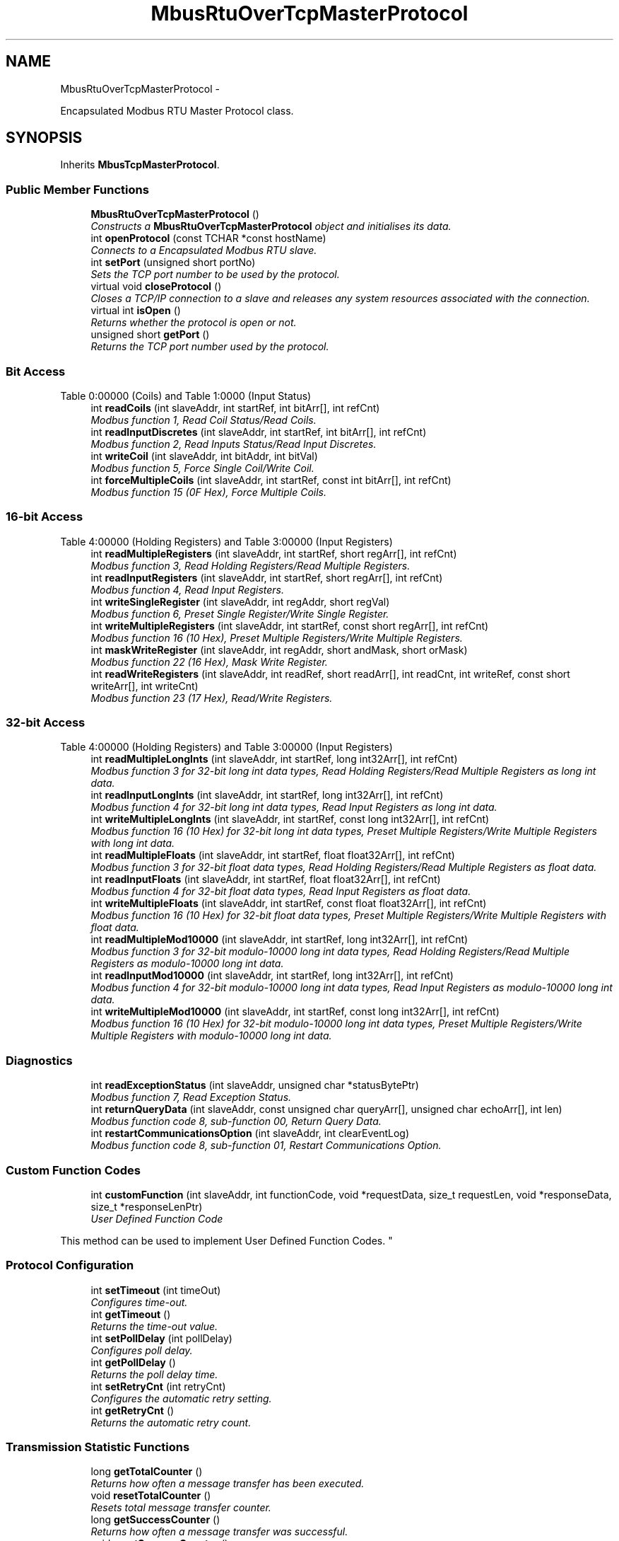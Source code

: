 .TH "MbusRtuOverTcpMasterProtocol" 3 "29 Jan 2010" "Version Library version 2.6" "FieldTalk Modbus Master C++ Library" \" -*- nroff -*-
.ad l
.nh
.SH NAME
MbusRtuOverTcpMasterProtocol \- 
.PP
Encapsulated Modbus RTU Master Protocol class.  

.SH SYNOPSIS
.br
.PP
.PP
Inherits \fBMbusTcpMasterProtocol\fP.
.SS "Public Member Functions"

.in +1c
.ti -1c
.RI "\fBMbusRtuOverTcpMasterProtocol\fP ()"
.br
.RI "\fIConstructs a \fBMbusRtuOverTcpMasterProtocol\fP object and initialises its data. \fP"
.ti -1c
.RI "int \fBopenProtocol\fP (const TCHAR *const hostName)"
.br
.RI "\fIConnects to a Encapsulated Modbus RTU slave. \fP"
.ti -1c
.RI "int \fBsetPort\fP (unsigned short portNo)"
.br
.RI "\fISets the TCP port number to be used by the protocol. \fP"
.ti -1c
.RI "virtual void \fBcloseProtocol\fP ()"
.br
.RI "\fICloses a TCP/IP connection to a slave and releases any system resources associated with the connection. \fP"
.ti -1c
.RI "virtual int \fBisOpen\fP ()"
.br
.RI "\fIReturns whether the protocol is open or not. \fP"
.ti -1c
.RI "unsigned short \fBgetPort\fP ()"
.br
.RI "\fIReturns the TCP port number used by the protocol. \fP"
.in -1c
.SS "Bit Access"
Table 0:00000 (Coils) and Table 1:0000 (Input Status) 
.in +1c
.ti -1c
.RI "int \fBreadCoils\fP (int slaveAddr, int startRef, int bitArr[], int refCnt)"
.br
.RI "\fIModbus function 1, Read Coil Status/Read Coils. \fP"
.ti -1c
.RI "int \fBreadInputDiscretes\fP (int slaveAddr, int startRef, int bitArr[], int refCnt)"
.br
.RI "\fIModbus function 2, Read Inputs Status/Read Input Discretes. \fP"
.ti -1c
.RI "int \fBwriteCoil\fP (int slaveAddr, int bitAddr, int bitVal)"
.br
.RI "\fIModbus function 5, Force Single Coil/Write Coil. \fP"
.ti -1c
.RI "int \fBforceMultipleCoils\fP (int slaveAddr, int startRef, const int bitArr[], int refCnt)"
.br
.RI "\fIModbus function 15 (0F Hex), Force Multiple Coils. \fP"
.in -1c
.SS "16-bit Access"
Table 4:00000 (Holding Registers) and Table 3:00000 (Input Registers) 
.in +1c
.ti -1c
.RI "int \fBreadMultipleRegisters\fP (int slaveAddr, int startRef, short regArr[], int refCnt)"
.br
.RI "\fIModbus function 3, Read Holding Registers/Read Multiple Registers. \fP"
.ti -1c
.RI "int \fBreadInputRegisters\fP (int slaveAddr, int startRef, short regArr[], int refCnt)"
.br
.RI "\fIModbus function 4, Read Input Registers. \fP"
.ti -1c
.RI "int \fBwriteSingleRegister\fP (int slaveAddr, int regAddr, short regVal)"
.br
.RI "\fIModbus function 6, Preset Single Register/Write Single Register. \fP"
.ti -1c
.RI "int \fBwriteMultipleRegisters\fP (int slaveAddr, int startRef, const short regArr[], int refCnt)"
.br
.RI "\fIModbus function 16 (10 Hex), Preset Multiple Registers/Write Multiple Registers. \fP"
.ti -1c
.RI "int \fBmaskWriteRegister\fP (int slaveAddr, int regAddr, short andMask, short orMask)"
.br
.RI "\fIModbus function 22 (16 Hex), Mask Write Register. \fP"
.ti -1c
.RI "int \fBreadWriteRegisters\fP (int slaveAddr, int readRef, short readArr[], int readCnt, int writeRef, const short writeArr[], int writeCnt)"
.br
.RI "\fIModbus function 23 (17 Hex), Read/Write Registers. \fP"
.in -1c
.SS "32-bit Access"
Table 4:00000 (Holding Registers) and Table 3:00000 (Input Registers) 
.in +1c
.ti -1c
.RI "int \fBreadMultipleLongInts\fP (int slaveAddr, int startRef, long int32Arr[], int refCnt)"
.br
.RI "\fIModbus function 3 for 32-bit long int data types, Read Holding Registers/Read Multiple Registers as long int data. \fP"
.ti -1c
.RI "int \fBreadInputLongInts\fP (int slaveAddr, int startRef, long int32Arr[], int refCnt)"
.br
.RI "\fIModbus function 4 for 32-bit long int data types, Read Input Registers as long int data. \fP"
.ti -1c
.RI "int \fBwriteMultipleLongInts\fP (int slaveAddr, int startRef, const long int32Arr[], int refCnt)"
.br
.RI "\fIModbus function 16 (10 Hex) for 32-bit long int data types, Preset Multiple Registers/Write Multiple Registers with long int data. \fP"
.ti -1c
.RI "int \fBreadMultipleFloats\fP (int slaveAddr, int startRef, float float32Arr[], int refCnt)"
.br
.RI "\fIModbus function 3 for 32-bit float data types, Read Holding Registers/Read Multiple Registers as float data. \fP"
.ti -1c
.RI "int \fBreadInputFloats\fP (int slaveAddr, int startRef, float float32Arr[], int refCnt)"
.br
.RI "\fIModbus function 4 for 32-bit float data types, Read Input Registers as float data. \fP"
.ti -1c
.RI "int \fBwriteMultipleFloats\fP (int slaveAddr, int startRef, const float float32Arr[], int refCnt)"
.br
.RI "\fIModbus function 16 (10 Hex) for 32-bit float data types, Preset Multiple Registers/Write Multiple Registers with float data. \fP"
.ti -1c
.RI "int \fBreadMultipleMod10000\fP (int slaveAddr, int startRef, long int32Arr[], int refCnt)"
.br
.RI "\fIModbus function 3 for 32-bit modulo-10000 long int data types, Read Holding Registers/Read Multiple Registers as modulo-10000 long int data. \fP"
.ti -1c
.RI "int \fBreadInputMod10000\fP (int slaveAddr, int startRef, long int32Arr[], int refCnt)"
.br
.RI "\fIModbus function 4 for 32-bit modulo-10000 long int data types, Read Input Registers as modulo-10000 long int data. \fP"
.ti -1c
.RI "int \fBwriteMultipleMod10000\fP (int slaveAddr, int startRef, const long int32Arr[], int refCnt)"
.br
.RI "\fIModbus function 16 (10 Hex) for 32-bit modulo-10000 long int data types, Preset Multiple Registers/Write Multiple Registers with modulo-10000 long int data. \fP"
.in -1c
.SS "Diagnostics"
 
.in +1c
.ti -1c
.RI "int \fBreadExceptionStatus\fP (int slaveAddr, unsigned char *statusBytePtr)"
.br
.RI "\fIModbus function 7, Read Exception Status. \fP"
.ti -1c
.RI "int \fBreturnQueryData\fP (int slaveAddr, const unsigned char queryArr[], unsigned char echoArr[], int len)"
.br
.RI "\fIModbus function code 8, sub-function 00, Return Query Data. \fP"
.ti -1c
.RI "int \fBrestartCommunicationsOption\fP (int slaveAddr, int clearEventLog)"
.br
.RI "\fIModbus function code 8, sub-function 01, Restart Communications Option. \fP"
.in -1c
.SS "Custom Function Codes"
 
.in +1c
.ti -1c
.RI "int \fBcustomFunction\fP (int slaveAddr, int functionCode, void *requestData, size_t requestLen, void *responseData, size_t *responseLenPtr)"
.br
.RI "\fIUser Defined Function Code
.PP
This method can be used to implement User Defined Function Codes. \fP"
.in -1c
.SS "Protocol Configuration"
 
.in +1c
.ti -1c
.RI "int \fBsetTimeout\fP (int timeOut)"
.br
.RI "\fIConfigures time-out. \fP"
.ti -1c
.RI "int \fBgetTimeout\fP ()"
.br
.RI "\fIReturns the time-out value. \fP"
.ti -1c
.RI "int \fBsetPollDelay\fP (int pollDelay)"
.br
.RI "\fIConfigures poll delay. \fP"
.ti -1c
.RI "int \fBgetPollDelay\fP ()"
.br
.RI "\fIReturns the poll delay time. \fP"
.ti -1c
.RI "int \fBsetRetryCnt\fP (int retryCnt)"
.br
.RI "\fIConfigures the automatic retry setting. \fP"
.ti -1c
.RI "int \fBgetRetryCnt\fP ()"
.br
.RI "\fIReturns the automatic retry count. \fP"
.in -1c
.SS "Transmission Statistic Functions"
 
.in +1c
.ti -1c
.RI "long \fBgetTotalCounter\fP ()"
.br
.RI "\fIReturns how often a message transfer has been executed. \fP"
.ti -1c
.RI "void \fBresetTotalCounter\fP ()"
.br
.RI "\fIResets total message transfer counter. \fP"
.ti -1c
.RI "long \fBgetSuccessCounter\fP ()"
.br
.RI "\fIReturns how often a message transfer was successful. \fP"
.ti -1c
.RI "void \fBresetSuccessCounter\fP ()"
.br
.RI "\fIResets successful message transfer counter. \fP"
.in -1c
.SS "Slave Configuration"
 
.in +1c
.ti -1c
.RI "void \fBconfigureBigEndianInts\fP ()"
.br
.RI "\fIConfigures 32-bit int data type functions to do a word swap. \fP"
.ti -1c
.RI "int \fBconfigureBigEndianInts\fP (int slaveAddr)"
.br
.RI "\fIEnables int data type functions to do a word swap on a per slave basis. \fP"
.ti -1c
.RI "void \fBconfigureLittleEndianInts\fP ()"
.br
.RI "\fIConfigures 32-bit int data type functions not to do a word swap. \fP"
.ti -1c
.RI "int \fBconfigureLittleEndianInts\fP (int slaveAddr)"
.br
.RI "\fIDisables word swapping for int data type functions on a per slave basis. \fP"
.ti -1c
.RI "void \fBconfigureIeeeFloats\fP ()"
.br
.RI "\fIConfigures float data type functions not to do a word swap. \fP"
.ti -1c
.RI "int \fBconfigureIeeeFloats\fP (int slaveAddr)"
.br
.RI "\fIDisables float data type functions to do a word swap on a per slave basis. \fP"
.ti -1c
.RI "void \fBconfigureSwappedFloats\fP ()"
.br
.RI "\fIConfigures float data type functions to do a word swap. \fP"
.ti -1c
.RI "int \fBconfigureSwappedFloats\fP (int slaveAddr)"
.br
.RI "\fIEnables float data type functions to do a word swap on a per slave basis. \fP"
.ti -1c
.RI "void \fBconfigureStandard32BitMode\fP ()"
.br
.RI "\fIConfigures all slaves for Standard 32-bit Mode. \fP"
.ti -1c
.RI "int \fBconfigureStandard32BitMode\fP (int slaveAddr)"
.br
.RI "\fIConfigures a slave for Standard 32-bit Register Mode. \fP"
.ti -1c
.RI "void \fBconfigureEnron32BitMode\fP ()"
.br
.RI "\fIConfigures all slaves for Daniel/ENRON 32-bit Mode. \fP"
.ti -1c
.RI "int \fBconfigureEnron32BitMode\fP (int slaveAddr)"
.br
.RI "\fIConfigures all slaves for Daniel/ENRON 32-bit Mode. \fP"
.ti -1c
.RI "void \fBconfigureCountFromOne\fP ()"
.br
.RI "\fIConfigures the reference counting scheme to start with one for all slaves. \fP"
.ti -1c
.RI "int \fBconfigureCountFromOne\fP (int slaveAddr)"
.br
.RI "\fIConfigures a slave's reference counting scheme to start with one. \fP"
.ti -1c
.RI "void \fBconfigureCountFromZero\fP ()"
.br
.RI "\fIConfigures the reference counting scheme to start with zero for all slaves. \fP"
.ti -1c
.RI "int \fBconfigureCountFromZero\fP (int slaveAddr)"
.br
.RI "\fIConfigures a slave's reference counting scheme to start with zero. \fP"
.in -1c
.SS "Utility Functions"
 
.in +1c
.ti -1c
.RI "static TCHAR * \fBgetPackageVersion\fP ()"
.br
.RI "\fIReturns the library version number. \fP"
.in -1c
.SH "Detailed Description"
.PP 
Encapsulated Modbus RTU Master Protocol class. 

This class realises the Encapsulated Modbus RTU master protocol. This protocol is also known as RTU over TCP or RTU/IP and used for example by ISaGraf Soft-PLCs. This class provides functions to establish and to close a TCP/IP connection to the slave as well as data and control functions which can be used after a connection to a slave device has been established successfully. The data and control functions are organized different conformance classes. For a more detailed description of the data and control functions see section \fBData and Control Functions for all Modbus Protocol Flavours\fP.
.PP
It is also possible to instantiate multiple instances of this class for establishing multiple connections to either the same or different hosts.
.PP
\fBSee also:\fP
.RS 4
\fBData and Control Functions for all Modbus Protocol Flavours\fP, \fBTCP/IP Protocols\fP 
.PP
\fBMbusMasterFunctions\fP 
.PP
\fBMbusSerialMasterProtocol\fP, \fBMbusRtuMasterProtocol\fP, \fBMbusAsciiMasterProtocol\fP 
.PP
\fBMbusTcpMasterProtocol\fP 
.RE
.PP

.SH "Member Function Documentation"
.PP 
.SS "int openProtocol (const TCHAR *const  hostName)"
.PP
Connects to a Encapsulated Modbus RTU slave. This function establishes a logical network connection between master and slave. After a connection has been established data and control functions can be used. A TCP/IP connection should be closed if it is no longer needed.
.PP
\fBNote:\fP
.RS 4
The default time-out for the connection is 1000 ms. 
.PP
The default TCP port number is 1100. 
.RE
.PP
\fBParameters:\fP
.RS 4
\fIhostName\fP String with IP address or host name 
.RE
.PP
\fBReturns:\fP
.RS 4
FTALK_SUCCESS on success or error code. See \fBError Management\fP for a list of error codes. 
.RE
.PP

.PP
Reimplemented from \fBMbusTcpMasterProtocol\fP.
.SS "int setPort (unsigned short portNo)"
.PP
Sets the TCP port number to be used by the protocol. \fBRemarks:\fP
.RS 4
Usually the port number remains unchanged and defaults to 1100. In this case no call to this function is necessary. However if the port number has to be different from 1100 this function must be called \fIbefore\fP opening the connection with openProtocol().
.RE
.PP
\fBParameters:\fP
.RS 4
\fIportNo\fP Port number to be used when opening the connection 
.RE
.PP
\fBReturn values:\fP
.RS 4
\fIFTALK_SUCCESS\fP Success 
.br
\fIFTALK_ILLEGAL_STATE_ERROR\fP Protocol already open 
.RE
.PP

.PP
Reimplemented from \fBMbusTcpMasterProtocol\fP.
.SS "int isOpen ()\fC [virtual, inherited]\fP"
.PP
Returns whether the protocol is open or not. \fBReturn values:\fP
.RS 4
\fItrue\fP = open 
.br
\fIfalse\fP = closed 
.RE
.PP

.PP
Implements \fBMbusMasterFunctions\fP.
.SS "unsigned short getPort ()\fC [inline, inherited]\fP"
.PP
Returns the TCP port number used by the protocol. \fBReturns:\fP
.RS 4
Port number used by the protocol 
.RE
.PP

.SS "int readCoils (int slaveAddr, int startRef, int bitArr[], int refCnt)\fC [inherited]\fP"
.PP
Modbus function 1, Read Coil Status/Read Coils. Reads the contents of the discrete outputs (coils, 0:00000 table).
.PP
\fBParameters:\fP
.RS 4
\fIslaveAddr\fP Modbus address of slave device or unit identifier (Range: 1 - 255) 
.br
\fIstartRef\fP Start reference (Range: 1 - 65536) 
.br
\fIbitArr\fP Buffer which will contain the data read 
.br
\fIrefCnt\fP Number of coils to be read (Range: 1-2000) 
.RE
.PP
\fBReturns:\fP
.RS 4
FTALK_SUCCESS on success or error code. See \fBError Management\fP for a list of error codes. 
.RE
.PP
\fBNote:\fP
.RS 4
No broadcast supported 
.RE
.PP

.SS "int readInputDiscretes (int slaveAddr, int startRef, int bitArr[], int refCnt)\fC [inherited]\fP"
.PP
Modbus function 2, Read Inputs Status/Read Input Discretes. Reads the contents of the discrete inputs (input status, 1:00000 table).
.PP
\fBParameters:\fP
.RS 4
\fIslaveAddr\fP Modbus address of slave device or unit identifier (Range: 1 - 255) 
.br
\fIstartRef\fP Start reference (Range: 1 - 65536) 
.br
\fIbitArr\fP Buffer which will contain the data read 
.br
\fIrefCnt\fP Number of coils to be read (Range: 1-2000) 
.RE
.PP
\fBReturns:\fP
.RS 4
FTALK_SUCCESS on success or error code. See \fBError Management\fP for a list of error codes. 
.RE
.PP
\fBNote:\fP
.RS 4
No broadcast supported 
.RE
.PP

.SS "int writeCoil (int slaveAddr, int bitAddr, int bitVal)\fC [inherited]\fP"
.PP
Modbus function 5, Force Single Coil/Write Coil. Sets a single discrete output variable (coil, 0:00000 table) to either ON or OFF.
.PP
\fBParameters:\fP
.RS 4
\fIslaveAddr\fP Modbus address of slave device or unit identifier (Range: 0 - 255) 
.br
\fIbitAddr\fP Coil address (Range: 1 - 65536) 
.br
\fIbitVal\fP true sets, false clears discrete output variable 
.RE
.PP
\fBReturns:\fP
.RS 4
FTALK_SUCCESS on success or error code. See \fBError Management\fP for a list of error codes. 
.RE
.PP
\fBNote:\fP
.RS 4
Broadcast supported for serial protocols 
.RE
.PP

.SS "int forceMultipleCoils (int slaveAddr, int startRef, const int bitArr[], int refCnt)\fC [inherited]\fP"
.PP
Modbus function 15 (0F Hex), Force Multiple Coils. Writes binary values into a sequence of discrete outputs (coils, 0:00000 table).
.PP
\fBParameters:\fP
.RS 4
\fIslaveAddr\fP Modbus address of slave device or unit identifier (Range: 1 - 255) 
.br
\fIstartRef\fP Start reference (Range: 1 - 65536) 
.br
\fIbitArr\fP Buffer which contains the data to be sent 
.br
\fIrefCnt\fP Number of coils to be written (Range: 1-1968) 
.RE
.PP
\fBReturns:\fP
.RS 4
FTALK_SUCCESS on success or error code. See \fBError Management\fP for a list of error codes. 
.RE
.PP
\fBNote:\fP
.RS 4
Broadcast supported for serial protocols 
.RE
.PP

.SS "int readMultipleRegisters (int slaveAddr, int startRef, short regArr[], int refCnt)\fC [inherited]\fP"
.PP
Modbus function 3, Read Holding Registers/Read Multiple Registers. Reads the contents of the output registers (holding registers, 4:00000 table).
.PP
\fBParameters:\fP
.RS 4
\fIslaveAddr\fP Modbus address of slave device or unit identifier (Range: 1 - 255) 
.br
\fIstartRef\fP Start register (Range: 1 - 65536) 
.br
\fIregArr\fP Buffer which will be filled with the data read 
.br
\fIrefCnt\fP Number of registers to be read (Range: 1-125) 
.RE
.PP
\fBReturns:\fP
.RS 4
FTALK_SUCCESS on success or error code. See \fBError Management\fP for a list of error codes. 
.RE
.PP
\fBNote:\fP
.RS 4
No broadcast supported 
.RE
.PP

.SS "int readInputRegisters (int slaveAddr, int startRef, short regArr[], int refCnt)\fC [inherited]\fP"
.PP
Modbus function 4, Read Input Registers. Read the contents of the input registers (3:00000 table).
.PP
\fBParameters:\fP
.RS 4
\fIslaveAddr\fP Modbus address of slave device or unit identifier (Range: 1 - 255) 
.br
\fIstartRef\fP Start register (Range: 1 - 65536) 
.br
\fIregArr\fP Buffer which will be filled with the data read. 
.br
\fIrefCnt\fP Number of registers to be read (Range: 1-125) 
.RE
.PP
\fBReturns:\fP
.RS 4
FTALK_SUCCESS on success or error code. See \fBError Management\fP for a list of error codes. 
.RE
.PP
\fBNote:\fP
.RS 4
No broadcast supported 
.RE
.PP

.SS "int writeSingleRegister (int slaveAddr, int regAddr, short regVal)\fC [inherited]\fP"
.PP
Modbus function 6, Preset Single Register/Write Single Register. Writes a value into a single output register (holding register, 4:00000 reference).
.PP
\fBParameters:\fP
.RS 4
\fIslaveAddr\fP Modbus address of slave device or unit identifier (Range: 0 - 255) 
.br
\fIregAddr\fP Register address (Range: 1 - 65536) 
.br
\fIregVal\fP Data to be sent 
.RE
.PP
\fBReturns:\fP
.RS 4
FTALK_SUCCESS on success or error code. See \fBError Management\fP for a list of error codes. 
.RE
.PP
\fBNote:\fP
.RS 4
Broadcast supported for serial protocols 
.RE
.PP

.SS "int writeMultipleRegisters (int slaveAddr, int startRef, const short regArr[], int refCnt)\fC [inherited]\fP"
.PP
Modbus function 16 (10 Hex), Preset Multiple Registers/Write Multiple Registers. Writes values into a sequence of output registers (holding registers, 4:00000 table).
.PP
\fBParameters:\fP
.RS 4
\fIslaveAddr\fP Modbus address of slave device or unit identifier (Range: 0 - 255) 
.br
\fIstartRef\fP Start register (Range: 1 - 65536) 
.br
\fIregArr\fP Buffer with the data to be sent. 
.br
\fIrefCnt\fP Number of registers to be written (Range: 1-123) 
.RE
.PP
\fBReturns:\fP
.RS 4
FTALK_SUCCESS on success or error code. See \fBError Management\fP for a list of error codes. 
.RE
.PP
\fBNote:\fP
.RS 4
Broadcast supported for serial protocols 
.RE
.PP

.SS "int maskWriteRegister (int slaveAddr, int regAddr, short andMask, short orMask)\fC [inherited]\fP"
.PP
Modbus function 22 (16 Hex), Mask Write Register. Masks bits according to an AND & an OR mask into a single output register (holding register, 4:00000 reference). Masking is done as follows: result = (currentVal AND andMask) OR (orMask AND (NOT andMask))
.PP
\fBParameters:\fP
.RS 4
\fIslaveAddr\fP Modbus address of slave device or unit identifier (Range: 1 - 255) 
.br
\fIregAddr\fP Register address (Range: 1 - 65536) 
.br
\fIandMask\fP Mask to be applied as a logic AND to the register 
.br
\fIorMask\fP Mask to be applied as a logic OR to the register 
.RE
.PP
\fBNote:\fP
.RS 4
No broadcast supported 
.RE
.PP

.SS "int readWriteRegisters (int slaveAddr, int readRef, short readArr[], int readCnt, int writeRef, const short writeArr[], int writeCnt)\fC [inherited]\fP"
.PP
Modbus function 23 (17 Hex), Read/Write Registers. Combines reading and writing of the output registers in one transaction (holding registers, 4:00000 table).
.PP
\fBParameters:\fP
.RS 4
\fIslaveAddr\fP Modbus address of slave device or unit identifier (Range: 1 - 255) 
.br
\fIreadRef\fP Start register for reading (Range: 1 - 65536) 
.br
\fIreadArr\fP Buffer which will contain the data read 
.br
\fIreadCnt\fP Number of registers to be read (Range: 1-125) 
.br
\fIwriteRef\fP Start register for writing (Range: 1 - 65536) 
.br
\fIwriteArr\fP Buffer with data to be sent 
.br
\fIwriteCnt\fP Number of registers to be written (Range: 1-121) 
.RE
.PP
\fBReturns:\fP
.RS 4
FTALK_SUCCESS on success or error code. See \fBError Management\fP for a list of error codes. 
.RE
.PP
\fBNote:\fP
.RS 4
No broadcast supported 
.RE
.PP

.SS "int readMultipleLongInts (int slaveAddr, int startRef, long int32Arr[], int refCnt)\fC [inherited]\fP"
.PP
Modbus function 3 for 32-bit long int data types, Read Holding Registers/Read Multiple Registers as long int data. Reads the contents of pairs of consecutive output registers (holding registers, 4:00000 table) into 32-bit long int values.
.PP
\fBRemarks:\fP
.RS 4
Depending on the 32-bit Mode setting, an int will be transferred as two consecutive 16-bit registers (Standard) or as one 32-bit register (Daniel/Enron). 
.RE
.PP
\fBParameters:\fP
.RS 4
\fIslaveAddr\fP Modbus address of slave device or unit identifier (Range: 1 - 255) 
.br
\fIstartRef\fP Start reference (Range: 1 - 65536) 
.br
\fIint32Arr\fP Buffer which will be filled with the data read 
.br
\fIrefCnt\fP Number of long integers to be read (Range: 1-62) 
.RE
.PP
\fBReturns:\fP
.RS 4
FTALK_SUCCESS on success or error code. See \fBError Management\fP for a list of error codes. 
.RE
.PP
\fBNote:\fP
.RS 4
No broadcast supported 
.RE
.PP

.SS "int readInputLongInts (int slaveAddr, int startRef, long int32Arr[], int refCnt)\fC [inherited]\fP"
.PP
Modbus function 4 for 32-bit long int data types, Read Input Registers as long int data. Reads the contents of pairs of consecutive input registers (3:00000 table) into 32-bit long int values.
.PP
\fBRemarks:\fP
.RS 4
Depending on the 32-bit Mode setting, an int will be transferred as two consecutive 16-bit registers (Standard) or as one 32-bit register (Daniel/Enron). 
.RE
.PP
\fBParameters:\fP
.RS 4
\fIslaveAddr\fP Modbus address of slave device or unit identifier (Range: 1 - 255) 
.br
\fIstartRef\fP Start reference (Range: 1 - 65536) 
.br
\fIint32Arr\fP Buffer which will be filled with the data read 
.br
\fIrefCnt\fP Number of long integers to be read (Range: 1-62) 
.RE
.PP
\fBReturns:\fP
.RS 4
FTALK_SUCCESS on success or error code. See \fBError Management\fP for a list of error codes. 
.RE
.PP
\fBNote:\fP
.RS 4
No broadcast supported 
.RE
.PP

.SS "int writeMultipleLongInts (int slaveAddr, int startRef, const long int32Arr[], int refCnt)\fC [inherited]\fP"
.PP
Modbus function 16 (10 Hex) for 32-bit long int data types, Preset Multiple Registers/Write Multiple Registers with long int data. Writes long int values into pairs of output registers (holding registers, 4:00000 table).
.PP
\fBRemarks:\fP
.RS 4
Depending on the 32-bit Mode setting, an int will be transferred as two consecutive 16-bit registers (Standard) or as one 32-bit register (Daniel/Enron). 
.RE
.PP
\fBParameters:\fP
.RS 4
\fIslaveAddr\fP Modbus address of slave device or unit identifier (Range: 0 - 255) 
.br
\fIstartRef\fP Start reference (Range: 1 - 65536) 
.br
\fIint32Arr\fP Buffer with the data to be sent 
.br
\fIrefCnt\fP Number of long integers to be sent (Range: 1-61) 
.RE
.PP
\fBReturns:\fP
.RS 4
FTALK_SUCCESS on success or error code. See \fBError Management\fP for a list of error codes. 
.RE
.PP
\fBNote:\fP
.RS 4
Broadcast supported for serial protocols 
.RE
.PP

.SS "int readMultipleFloats (int slaveAddr, int startRef, float float32Arr[], int refCnt)\fC [inherited]\fP"
.PP
Modbus function 3 for 32-bit float data types, Read Holding Registers/Read Multiple Registers as float data. Reads the contents of pairs of consecutive output registers (holding registers, 4:00000 table) into float values.
.PP
\fBRemarks:\fP
.RS 4
Depending on the 32-bit Mode setting, an int will be transferred as two consecutive 16-bit registers (Standard) or as one 32-bit register (Daniel/Enron). 
.RE
.PP
\fBParameters:\fP
.RS 4
\fIslaveAddr\fP Modbus address of slave device or unit identifier (Range: 1 - 255) 
.br
\fIstartRef\fP Start reference (Range: 1 - 65536) 
.br
\fIfloat32Arr\fP Buffer which will be filled with the data read 
.br
\fIrefCnt\fP Number of float values to be read (Range: 1-62) 
.RE
.PP
\fBReturns:\fP
.RS 4
FTALK_SUCCESS on success or error code. See \fBError Management\fP for a list of error codes. 
.RE
.PP
\fBNote:\fP
.RS 4
No broadcast supported 
.RE
.PP

.SS "int readInputFloats (int slaveAddr, int startRef, float float32Arr[], int refCnt)\fC [inherited]\fP"
.PP
Modbus function 4 for 32-bit float data types, Read Input Registers as float data. Reads the contents of pairs of consecutive input registers (3:00000 table) into float values.
.PP
\fBRemarks:\fP
.RS 4
Depending on the 32-bit Mode setting, an int will be transferred as two consecutive 16-bit registers (Standard) or as one 32-bit register (Daniel/Enron). 
.RE
.PP
\fBParameters:\fP
.RS 4
\fIslaveAddr\fP Modbus address of slave device or unit identifier (Range: 1 - 255) 
.br
\fIstartRef\fP Start reference (Range: 1 - 65536) 
.br
\fIfloat32Arr\fP Buffer which will be filled with the data read 
.br
\fIrefCnt\fP Number of floats to be read (Range: 1-62) 
.RE
.PP
\fBReturns:\fP
.RS 4
FTALK_SUCCESS on success or error code. See \fBError Management\fP for a list of error codes. 
.RE
.PP
\fBNote:\fP
.RS 4
No broadcast supported 
.RE
.PP

.SS "int writeMultipleFloats (int slaveAddr, int startRef, const float float32Arr[], int refCnt)\fC [inherited]\fP"
.PP
Modbus function 16 (10 Hex) for 32-bit float data types, Preset Multiple Registers/Write Multiple Registers with float data. Writes float values into pairs of output registers (holding registers, 4:00000 table).
.PP
\fBRemarks:\fP
.RS 4
Depending on the 32-bit Mode setting, an int will be transferred as two consecutive 16-bit registers (Standard) or as one 32-bit register (Daniel/Enron). 
.RE
.PP
\fBParameters:\fP
.RS 4
\fIslaveAddr\fP Modbus address of slave device or unit identifier (Range: 0 - 255) 
.br
\fIstartRef\fP Start reference (Range: 1 - 65536) 
.br
\fIfloat32Arr\fP Buffer with the data to be sent 
.br
\fIrefCnt\fP Number of float values to be sent (Range: 1-61) 
.RE
.PP
\fBReturns:\fP
.RS 4
FTALK_SUCCESS on success or error code. See \fBError Management\fP for a list of error codes. 
.RE
.PP
\fBNote:\fP
.RS 4
Broadcast supported for serial protocols 
.RE
.PP

.SS "int readMultipleMod10000 (int slaveAddr, int startRef, long int32Arr[], int refCnt)\fC [inherited]\fP"
.PP
Modbus function 3 for 32-bit modulo-10000 long int data types, Read Holding Registers/Read Multiple Registers as modulo-10000 long int data. Reads the contents of pairs of consecutive output registers (holding registers, 4:00000 table) representing a modulo-10000 long int value into 32-bit int values and performs number format conversion.
.PP
\fBRemarks:\fP
.RS 4
Depending on the 32-bit Mode setting, an int will be transferred as two consecutive 16-bit registers (Standard) or as one 32-bit register (Daniel/Enron). 
.RE
.PP
\fBParameters:\fP
.RS 4
\fIslaveAddr\fP Modbus address of slave device or unit identifier (Range: 1 - 255) 
.br
\fIstartRef\fP Start reference (Range: 1 - 65536) 
.br
\fIint32Arr\fP Buffer which will be filled with the data read 
.br
\fIrefCnt\fP Number of M10K integers to be read (Range: 1-62) 
.RE
.PP
\fBReturns:\fP
.RS 4
FTALK_SUCCESS on success or error code. See \fBError Management\fP for a list of error codes. 
.RE
.PP
\fBNote:\fP
.RS 4
No broadcast supported 
.RE
.PP

.SS "int readInputMod10000 (int slaveAddr, int startRef, long int32Arr[], int refCnt)\fC [inherited]\fP"
.PP
Modbus function 4 for 32-bit modulo-10000 long int data types, Read Input Registers as modulo-10000 long int data. Reads the contents of pairs of consecutive input registers (3:00000 table) representing a modulo-10000 long int value into 32-bit long int values and performs number format conversion.
.PP
\fBRemarks:\fP
.RS 4
Depending on the 32-bit Mode setting, an int will be transferred as two consecutive 16-bit registers (Standard) or as one 32-bit register (Daniel/Enron). 
.RE
.PP
\fBParameters:\fP
.RS 4
\fIslaveAddr\fP Modbus address of slave device or unit identifier (Range: 1 - 255) 
.br
\fIstartRef\fP Start reference (Range: 1 - 65536) 
.br
\fIint32Arr\fP Buffer which will be filled with the data read 
.br
\fIrefCnt\fP Number of M10K integers to be read (Range: 1-62) 
.RE
.PP
\fBReturns:\fP
.RS 4
FTALK_SUCCESS on success or error code. See \fBError Management\fP for a list of error codes. 
.RE
.PP
\fBNote:\fP
.RS 4
No broadcast supported 
.RE
.PP

.SS "int writeMultipleMod10000 (int slaveAddr, int startRef, const long int32Arr[], int refCnt)\fC [inherited]\fP"
.PP
Modbus function 16 (10 Hex) for 32-bit modulo-10000 long int data types, Preset Multiple Registers/Write Multiple Registers with modulo-10000 long int data. Writes long int values into pairs of output registers (holding registers, 4:00000 table) representing a modulo-10000 long int value and performs number format conversion.
.PP
\fBRemarks:\fP
.RS 4
Depending on the 32-bit Mode setting, an int will be transferred as two consecutive 16-bit registers (Standard) or as one 32-bit register (Daniel/Enron). 
.RE
.PP
\fBParameters:\fP
.RS 4
\fIslaveAddr\fP Modbus address of slave device or unit identifier (Range: 0 - 255) 
.br
\fIstartRef\fP Start reference (Range: 1 - 65536) 
.br
\fIint32Arr\fP Buffer with the data to be sent 
.br
\fIrefCnt\fP Number of long integer values to be sent (Range: 1-61) 
.RE
.PP
\fBReturns:\fP
.RS 4
FTALK_SUCCESS on success or error code. See \fBError Management\fP for a list of error codes. 
.RE
.PP
\fBNote:\fP
.RS 4
Broadcast supported for serial protocols 
.RE
.PP

.SS "int readExceptionStatus (int slaveAddr, unsigned char * statusBytePtr)\fC [inherited]\fP"
.PP
Modbus function 7, Read Exception Status. Reads the eight exception status coils within the slave device.
.PP
\fBParameters:\fP
.RS 4
\fIslaveAddr\fP Modbus address of slave device or unit identifier (Range: 1 - 255) 
.br
\fIstatusBytePtr\fP Slave status byte. The meaning of this status byte is slave specific and varies from device to device. 
.RE
.PP
\fBReturns:\fP
.RS 4
FTALK_SUCCESS on success or error code. See \fBError Management\fP for a list of error codes. 
.RE
.PP
\fBNote:\fP
.RS 4
No broadcast supported 
.RE
.PP

.SS "int returnQueryData (int slaveAddr, const unsigned char queryArr[], unsigned char echoArr[], int len)\fC [inherited]\fP"
.PP
Modbus function code 8, sub-function 00, Return Query Data. \fBParameters:\fP
.RS 4
\fIslaveAddr\fP Modbus address of slave device or unit identifier (Range: 1 - 255) 
.br
\fIqueryArr\fP Buffer with data to be sent 
.br
\fIechoArr\fP Buffer which will contain the data read 
.br
\fIlen\fP Number of bytes send sent and read back 
.RE
.PP
\fBReturns:\fP
.RS 4
FTALK_SUCCESS on success, FTALK_INVALID_REPLY_ERROR if reply does not match query data or error code. See \fBError Management\fP for a list of error codes. 
.RE
.PP
\fBNote:\fP
.RS 4
No broadcast supported 
.RE
.PP

.SS "int restartCommunicationsOption (int slaveAddr, int clearEventLog)\fC [inherited]\fP"
.PP
Modbus function code 8, sub-function 01, Restart Communications Option. \fBParameters:\fP
.RS 4
\fIslaveAddr\fP Modbus address of slave device or unit identifier (Range: 1 - 255) 
.br
\fIclearEventLog\fP Flag when set to one clears in addition the slave's communication even log. 
.RE
.PP
\fBReturns:\fP
.RS 4
FTALK_SUCCESS on success. See \fBError Management\fP for a list of error codes. 
.RE
.PP
\fBNote:\fP
.RS 4
No broadcast supported 
.RE
.PP

.SS "int setTimeout (int msTime)\fC [inherited]\fP"
.PP
Configures time-out. This function sets the operation or socket time-out to the specified value.
.PP
\fBRemarks:\fP
.RS 4
The time-out value is indicative only and not guaranteed to be maintained. How precise it is followed depends on the operating system used, it's scheduling priority and it's system timer resolution. 
.RE
.PP
\fBNote:\fP
.RS 4
A protocol must be closed in order to configure it. 
.RE
.PP
\fBParameters:\fP
.RS 4
\fImsTime\fP Timeout value in ms (Range: 1 - 100000) 
.RE
.PP
\fBReturn values:\fP
.RS 4
\fIFTALK_SUCCESS\fP Success 
.br
\fIFTALK_ILLEGAL_ARGUMENT_ERROR\fP Argument out of range 
.br
\fIFTALK_ILLEGAL_STATE_ERROR\fP Protocol is already open 
.RE
.PP

.SS "int getTimeout ()\fC [inline, inherited]\fP"
.PP
Returns the time-out value. \fBRemarks:\fP
.RS 4
The time-out value is indicative only and not guaranteed to be maintained. How precise it is followed depends on the operating system used, it's scheduling priority and it's system timer resolution. 
.RE
.PP
\fBReturns:\fP
.RS 4
Timeout value in ms 
.RE
.PP

.SS "int setPollDelay (int msTime)\fC [inherited]\fP"
.PP
Configures poll delay. This function sets the delay time which applies between two consecutive Modbus read/write. A value of 0 disables the poll delay.
.PP
\fBRemarks:\fP
.RS 4
The delay value is indicative only and not guaranteed to be maintained. How precise it is followed depends on the operating system used, it's scheduling priority and it's system timer resolution. 
.RE
.PP
\fBNote:\fP
.RS 4
A protocol must be closed in order to configure it. 
.RE
.PP
\fBParameters:\fP
.RS 4
\fImsTime\fP Delay time in ms (Range: 0 - 100000), 0 disables poll delay 
.RE
.PP
\fBReturn values:\fP
.RS 4
\fIFTALK_SUCCESS\fP Success 
.br
\fIFTALK_ILLEGAL_ARGUMENT_ERROR\fP Argument out of range 
.br
\fIFTALK_ILLEGAL_STATE_ERROR\fP Protocol is already open 
.RE
.PP

.SS "int getPollDelay ()\fC [inline, inherited]\fP"
.PP
Returns the poll delay time. \fBReturns:\fP
.RS 4
Delay time in ms, 0 if poll delay is switched off 
.RE
.PP

.SS "int setRetryCnt (int retries)\fC [inherited]\fP"
.PP
Configures the automatic retry setting. A value of 0 disables any automatic retries. 
.PP
\fBNote:\fP
.RS 4
A protocol must be closed in order to configure it.
.RE
.PP
\fBParameters:\fP
.RS 4
\fIretries\fP Retry count (Range: 0 - 10), 0 disables retries 
.RE
.PP
\fBReturn values:\fP
.RS 4
\fIFTALK_SUCCESS\fP Success 
.br
\fIFTALK_ILLEGAL_ARGUMENT_ERROR\fP Argument out of range 
.br
\fIFTALK_ILLEGAL_STATE_ERROR\fP Protocol is already open 
.RE
.PP

.SS "int getRetryCnt ()\fC [inline, inherited]\fP"
.PP
Returns the automatic retry count. \fBReturns:\fP
.RS 4
Retry count 
.RE
.PP

.SS "long getTotalCounter ()\fC [inline, inherited]\fP"
.PP
Returns how often a message transfer has been executed. \fBReturns:\fP
.RS 4
Counter value 
.RE
.PP

.SS "long getSuccessCounter ()\fC [inline, inherited]\fP"
.PP
Returns how often a message transfer was successful. \fBReturns:\fP
.RS 4
Counter value 
.RE
.PP

.SS "void configureBigEndianInts ()\fC [inherited]\fP"
.PP
Configures 32-bit int data type functions to do a word swap. Modbus is using little-endian word order for 32-bit values. The data transfer functions operating upon 32-bit int data types can be configured to do a word swap which enables them to read 32-bit data correctly from a big-endian slave. 
.SS "int configureBigEndianInts (int slaveAddr)\fC [inherited]\fP"
.PP
Enables int data type functions to do a word swap on a per slave basis. Modbus is using little-endian word order for 32-bit values. The data transfer functions operating upon 32-bit int data types can be configured to do a word swap which enables them to read 32-bit data correctly from a big-endian machine.
.PP
\fBParameters:\fP
.RS 4
\fIslaveAddr\fP Modbus address of slave device or unit identifier (Range: 1 - 255). A value of zero configures the behaviour for broadcasting. 
.RE
.PP

.SS "void configureLittleEndianInts ()\fC [inherited]\fP"
.PP
Configures 32-bit int data type functions not to do a word swap. This is the default. 
.SS "int configureLittleEndianInts (int slaveAddr)\fC [inherited]\fP"
.PP
Disables word swapping for int data type functions on a per slave basis. Modbus is using little-endian word order for 32-bit values. This setting assumes that the slave also serves 32-bit data in little little-endian word order.
.PP
\fBRemarks:\fP
.RS 4
This is the default mode
.RE
.PP
\fBParameters:\fP
.RS 4
\fIslaveAddr\fP Modbus address of slave device or unit identifier (Range: 1 - 255). A value of zero configures the behaviour for broadcasting. 
.RE
.PP

.SS "void configureIeeeFloats ()\fC [inherited]\fP"
.PP
Configures float data type functions not to do a word swap. This is the default. 
.SS "int configureIeeeFloats (int slaveAddr)\fC [inherited]\fP"
.PP
Disables float data type functions to do a word swap on a per slave basis. Modbus is using little-endian word order for 32-bit values. This setting assumes that the slave also serves 32-bit floats in little little-endian word order which is the most common case.
.PP
\fBRemarks:\fP
.RS 4
This is the default mode
.RE
.PP
\fBParameters:\fP
.RS 4
\fIslaveAddr\fP Modbus address of slave device or unit identifier (Range: 1 - 255). A value of zero configures the behaviour for broadcasting. 
.RE
.PP

.SS "void configureSwappedFloats ()\fC [inherited]\fP"
.PP
Configures float data type functions to do a word swap. The data functions operating upon 32-bit float data types can be configured to do a word swap. 
.PP
\fBNote:\fP
.RS 4
Most platforms store floats in IEEE 754 little-endian order which does not need a word swap. 
.RE
.PP

.SS "int configureSwappedFloats (int slaveAddr)\fC [inherited]\fP"
.PP
Enables float data type functions to do a word swap on a per slave basis. The data functions operating upon 32-bit float data types can be configured to do a word swap. 
.PP
\fBNote:\fP
.RS 4
Most platforms store floats in IEEE 754 little-endian order which does not need a word swap.
.RE
.PP
\fBParameters:\fP
.RS 4
\fIslaveAddr\fP Modbus address of slave device or unit identifier (Range: 1 - 255). A value of zero configures the behaviour for broadcasting. 
.RE
.PP

.SS "void configureStandard32BitMode ()\fC [inherited]\fP"
.PP
Configures all slaves for Standard 32-bit Mode. In Standard 32-bit Register Mode a 32-bit value is transmitted as two consecutive 16-bit Modbus registers.
.PP
\fBRemarks:\fP
.RS 4
This is the default mode 
.RE
.PP

.SS "int configureStandard32BitMode (int slaveAddr)\fC [inherited]\fP"
.PP
Configures a slave for Standard 32-bit Register Mode. In Standard 32-bit Register Mode a 32-bit value is transmitted as two consecutive 16-bit Modbus registers.
.PP
\fBParameters:\fP
.RS 4
\fIslaveAddr\fP Modbus address of slave device or unit identifier (Range: 1 - 255). A value of zero configures the behaviour for broadcasting. 
.RE
.PP
\fBReturn values:\fP
.RS 4
\fIFTALK_SUCCESS\fP Success 
.br
\fIFTALK_ILLEGAL_ARGUMENT_ERROR\fP Argument out of range
.RE
.PP
\fBRemarks:\fP
.RS 4
This is the default mode 
.RE
.PP
\fBNote:\fP
.RS 4
This function call also re-configures the endianess to default little-endian for 32-bit values! 
.RE
.PP

.SS "void configureEnron32BitMode ()\fC [inherited]\fP"
.PP
Configures all slaves for Daniel/ENRON 32-bit Mode. Some Modbus flavours like the Daniel/Enron protocol represent a 32-bit value using one 32-bit Modbus register instead of two 16-bit registers. 
.SS "int configureEnron32BitMode (int slaveAddr)\fC [inherited]\fP"
.PP
Configures all slaves for Daniel/ENRON 32-bit Mode. Some Modbus flavours like the Daniel/Enron protocol represent a 32-bit value using one 32-bit Modbus register instead of two 16-bit registers.
.PP
\fBParameters:\fP
.RS 4
\fIslaveAddr\fP Modbus address of slave device or unit identifier (Range: 1 - 255). A value of zero configures the behaviour for broadcasting. 
.RE
.PP
\fBReturn values:\fP
.RS 4
\fIFTALK_SUCCESS\fP Success 
.br
\fIFTALK_ILLEGAL_ARGUMENT_ERROR\fP Argument out of range 
.RE
.PP
\fBNote:\fP
.RS 4
This function call also re-configures the endianess to big-endian for 32-bit values as defined by the Daniel/ENRON protocol! 
.RE
.PP

.SS "void configureCountFromOne ()\fC [inherited]\fP"
.PP
Configures the reference counting scheme to start with one for all slaves. This renders the reference range to be 1 to 0x10000 and register #0 is an illegal register.
.PP
\fBRemarks:\fP
.RS 4
This is the default mode 
.RE
.PP

.SS "int configureCountFromOne (int slaveAddr)\fC [inherited]\fP"
.PP
Configures a slave's reference counting scheme to start with one. This renders the reference range to be 1 to 0x10000 and register #0 is an illegal register.
.PP
\fBParameters:\fP
.RS 4
\fIslaveAddr\fP Modbus address of slave device or unit identifier (Range: 1 - 255). A value of zero configures the behaviour for broadcasting.
.RE
.PP
\fBRemarks:\fP
.RS 4
This is the default mode 
.RE
.PP

.SS "void configureCountFromZero ()\fC [inherited]\fP"
.PP
Configures the reference counting scheme to start with zero for all slaves. This renders the valid reference range to be 0 to 0xFFFF.
.PP
This renders the first register to be #0 for all slaves. 
.SS "int configureCountFromZero (int slaveAddr)\fC [inherited]\fP"
.PP
Configures a slave's reference counting scheme to start with zero. This is also known as PDU addressing.
.PP
This renders the valid reference range to be 0 to 0xFFFF.
.PP
\fBParameters:\fP
.RS 4
\fIslaveAddr\fP Modbus address of slave device or unit identifier (Range: 1 - 255). A value of zero configures the behaviour for broadcasting. 
.RE
.PP

.SS "TCHAR * getPackageVersion ()\fC [static, inherited]\fP"
.PP
Returns the library version number. \fBReturns:\fP
.RS 4
Library version string 
.RE
.PP


.SH "Author"
.PP 
Generated automatically by Doxygen for FieldTalk Modbus Master C++ Library from the source code.
